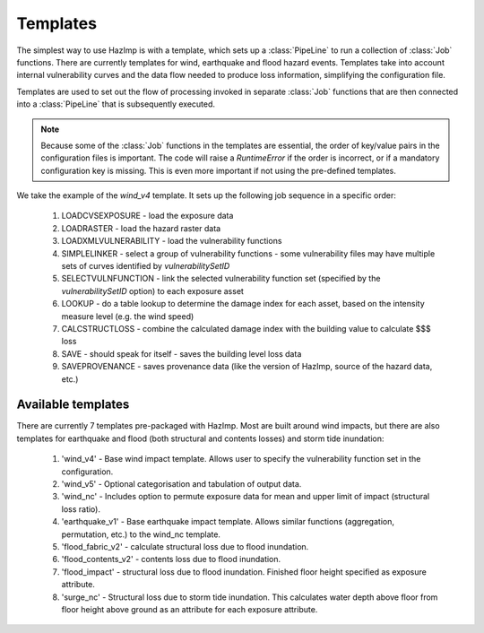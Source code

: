 .. _templates:

Templates
---------

The simplest way to use HazImp is with a template, which sets up a
:class:`PipeLine` to run a collection of :class:`Job` functions. There are
currently templates for wind, earthquake and flood hazard events. Templates take
into account internal vulnerability curves and the data flow needed to produce
loss information, simplifying the configuration file.

Templates are used to set out the flow of processing invoked in separate
:class:`Job` functions that are then connected into a :class:`PipeLine` that is
subsequently executed.

.. NOTE:: 
  Because some of the :class:`Job` functions in the templates are essential, the
  order of key/value pairs in the configuration files is important. The code
  will raise a `RuntimeError` if the order is incorrect, or if a mandatory
  configuration key is missing. This is even more important if not using the
  pre-defined templates.


We take the example of the `wind_v4` template. It sets up the following job
sequence in a specific order:

  #. LOADCVSEXPOSURE - load the exposure data
  #. LOADRASTER - load the hazard raster data
  #. LOADXMLVULNERABILITY - load the vulnerability functions
  #. SIMPLELINKER - select a group of vulnerability functions - some vulnerability files may have multiple sets of curves identified by `vulnerabilitySetID`
  #. SELECTVULNFUNCTION - link the selected vulnerability function set (specified by the `vulnerabilitySetID` option) to each exposure asset
  #. LOOKUP - do a table lookup to determine the damage index for each asset, based on the intensity measure level (e.g. the wind speed)
  #. CALCSTRUCTLOSS - combine the calculated damage index with the building value to calculate $$$ loss
  #. SAVE - should speak for itself - saves the building level loss data
  #. SAVEPROVENANCE - saves provenance data (like the version of HazImp, source of the hazard data, etc.)


Available templates
~~~~~~~~~~~~~~~~~~~

There are currently 7 templates pre-packaged with HazImp. Most are built around wind impacts, but there are also templates for
earthquake and flood (both structural and contents losses) and storm tide inundation:

  #. 'wind_v4' - Base wind impact template. Allows user to specify the vulnerability function set in the configuration.
  #. 'wind_v5' - Optional categorisation and tabulation of output data.
  #. 'wind_nc' - Includes option to permute exposure data for mean and upper limit of impact (structural loss ratio).
  #. 'earthquake_v1' - Base earthquake impact template. Allows similar functions (aggregation, permutation, etc.) to the wind_nc template.
  #. 'flood_fabric_v2' - calculate structural loss due to flood inundation.
  #. 'flood_contents_v2' - contents loss due to flood inundation.
  #. 'flood_impact' - structural loss due to flood inundation. Finished floor height specified as exposure attribute.
  #. 'surge_nc' - Structural loss due to storm tide inundation. This calculates water depth above floor from floor height above ground as an attribute for each exposure attribute.